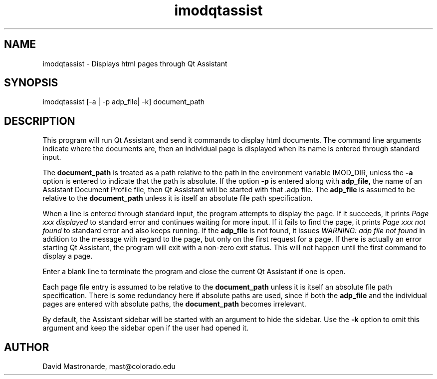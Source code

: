 .na
.nh
.TH imodqtassist 1 3.4.16 BL3DEMC
.SH NAME
imodqtassist \- Displays html pages through Qt Assistant
.SH SYNOPSIS
imodqtassist [-a | -p adp_file| -k] document_path
.SH DESCRIPTION
This program will run Qt Assistant and send it commands to display html
documents.  The command line arguments indicate where the documents are,
then an individual page is displayed when its name is entered through 
standard input.  
.P
The 
.B document_path
is treated as a path relative to the path in the environment variable IMOD_DIR,
unless the
.B -a
option is entered to indicate that the path is absolute.
If the option
.B -p
is entered along with 
.B adp_file,
the name of an Assistant Document Profile file, then
Qt Assistant will be started with that .adp file.  The 
.B adp_file
is assumed to be relative to the 
.B document_path
unless it is itself an absolute file path specification.
.P
When a line is entered through standard input, the program attempts to display
the page.  If it succeeds, it prints 
.I Page xxx displayed
to standard error and continues waiting for more input.
If it fails to find the page, it prints
.I Page xxx not found
to standard error and also keeps running.
If the
.B adp_file
is not found, it issues
.I WARNING: adp file not found
in addition to the message with regard to the page, but only on the first
request for a page.  If there is actually an error starting Qt Assistant,
the program will exit with a non-zero exit status.  This will not happen until
the first command to display a page.
.P
Enter a blank line to terminate the program and close the current Qt Assistant
if one is open.
.P
Each page file entry is assumed to be relative to the 
.B document_path
unless it is itself an absolute file path specification.  There is some
redundancy here if absolute paths are used, since if both the
.B adp_file
and the individual pages are entered with absolute paths, the
.B document_path
becomes irrelevant.
.P
By default, the Assistant sidebar will be started with an argument to hide the
sidebar.  Use the 
.B -k
option to omit this argument and keep the sidebar open if the user had opened
it.


.SH AUTHOR
David Mastronarde,  mast@colorado.edu

